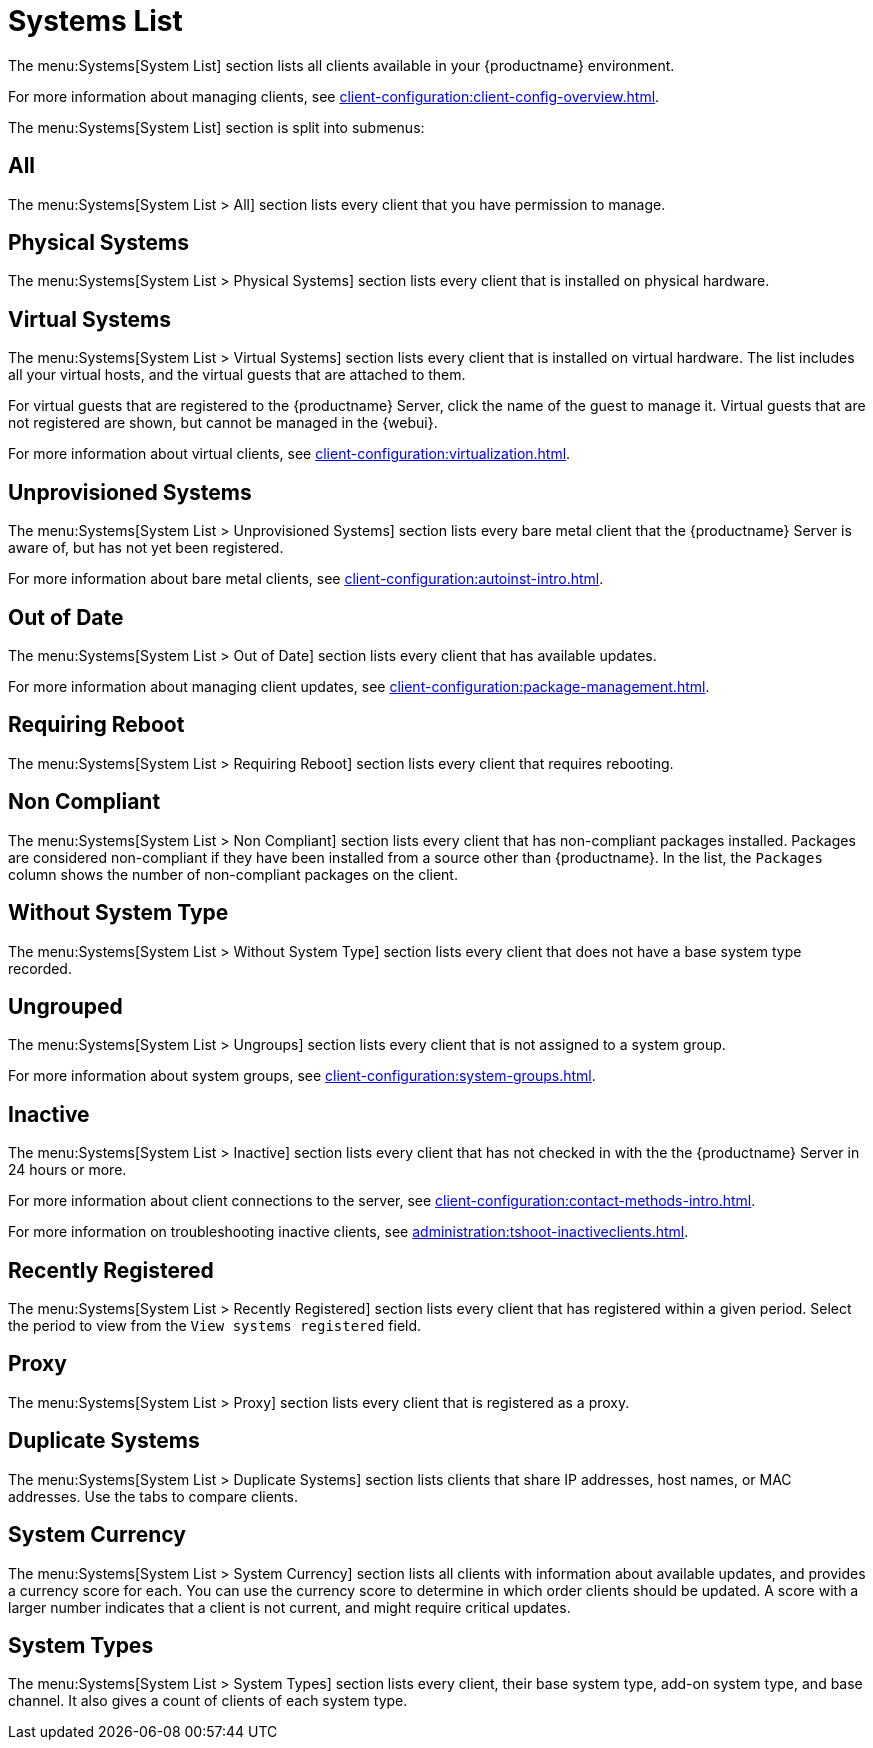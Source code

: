[[ref.webui.systems.systems.x]]
= Systems List

The menu:Systems[System List] section lists all clients available in your {productname} environment.

For more information about managing clients, see xref:client-configuration:client-config-overview.adoc[].

The menu:Systems[System List] section is split into submenus:



== All

The menu:Systems[System List > All] section lists every client that you have permission to manage.



== Physical Systems

The menu:Systems[System List > Physical Systems] section lists every client that is installed on physical hardware.



== Virtual Systems

The menu:Systems[System List > Virtual Systems] section lists every client that is installed on virtual hardware.
The list includes all your virtual hosts, and the virtual guests that are attached to them.

For virtual guests that are registered to the {productname} Server, click the name of the guest to manage it.
Virtual guests that are not registered are shown, but cannot be managed in the {webui}.

For more information about virtual clients, see xref:client-configuration:virtualization.adoc[].



== Unprovisioned Systems

The menu:Systems[System List > Unprovisioned Systems] section lists every bare metal client that the {productname} Server is aware of, but has not yet been registered.

For more information about bare metal clients, see xref:client-configuration:autoinst-intro.adoc[].


== Out of Date

The menu:Systems[System List > Out of Date] section lists every client that has available updates.

For more information about managing client updates, see xref:client-configuration:package-management.adoc[].



== Requiring Reboot

The menu:Systems[System List > Requiring Reboot] section lists every client that requires rebooting.



== Non Compliant

The menu:Systems[System List > Non Compliant] section lists every client that has non-compliant packages installed.
Packages are considered non-compliant if they have been installed from a source other than {productname}.
In the list, the [guimenu]``Packages`` column shows the number of non-compliant packages on the client.



== Without System Type

The menu:Systems[System List > Without System Type] section lists every client that does not have a base system type recorded.



== Ungrouped

The menu:Systems[System List > Ungroups] section lists every client that is not assigned to a system group.

For more information about system groups, see xref:client-configuration:system-groups.adoc[].



== Inactive

The menu:Systems[System List > Inactive] section lists every client that has not checked in with the the {productname} Server in 24 hours or more.

For more information about client connections to the server, see xref:client-configuration:contact-methods-intro.adoc[].

For more information on troubleshooting inactive clients, see xref:administration:tshoot-inactiveclients.adoc[].



== Recently Registered

The menu:Systems[System List > Recently Registered] section lists every client that has registered within a given period.
Select the period to view from the [guimenu]``View systems registered`` field.



== Proxy

The menu:Systems[System List > Proxy] section lists every client that is registered as a proxy.



== Duplicate Systems

The menu:Systems[System List > Duplicate Systems] section lists clients that share IP addresses, host names, or MAC addresses.
Use the tabs to compare clients.



== System Currency

The menu:Systems[System List > System Currency] section lists all clients with information about available updates, and provides a currency score for each.
You can use the currency score to determine in which order clients should be updated.
A score with a larger number indicates that a client is not current, and might require critical updates.



== System Types

The menu:Systems[System List > System Types] section lists every client, their base system type, add-on system type, and base channel.
It also gives a count of clients of each system type.

